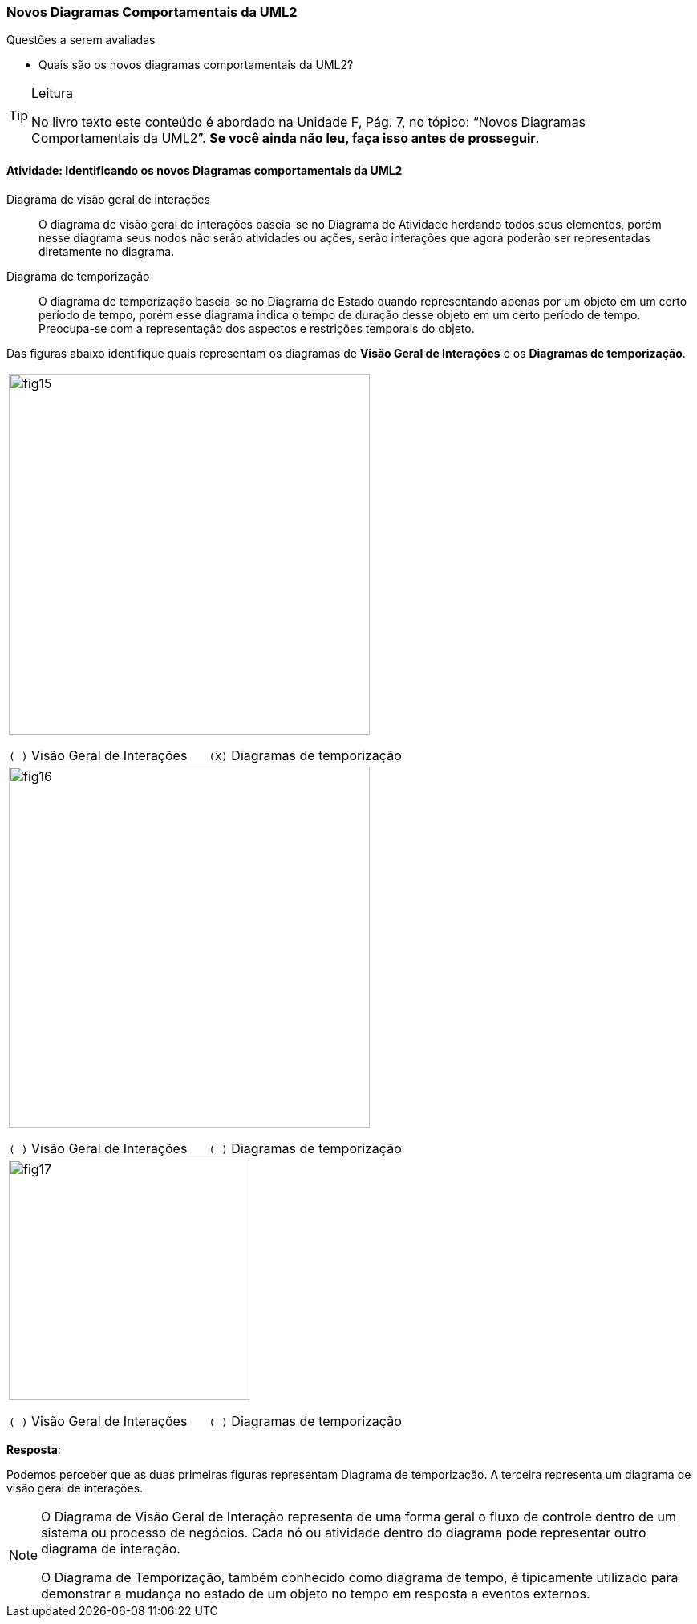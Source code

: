 === Novos Diagramas Comportamentais da UML2

.Questões a serem avaliadas
****
- Quais são os novos diagramas comportamentais da UML2?
****


[TIP]
.Leitura
====
No livro texto este conteúdo é abordado na Unidade F, Pág. 7, no tópico: “Novos Diagramas Comportamentais da UML2”.
*Se você ainda não leu, faça isso antes de prosseguir*.
====

==== Atividade: Identificando os novos Diagramas comportamentais da UML2

Diagrama de visão geral de interações:: O diagrama de visão geral de interações baseia-se no Diagrama de Atividade herdando todos seus elementos, porém nesse diagrama seus nodos não serão atividades ou ações, serão interações que agora poderão ser representadas diretamente no diagrama.

Diagrama de temporização:: O diagrama de temporização baseia-se no Diagrama de Estado quando representando apenas por um objeto em um certo período de tempo, porém esse diagrama indica o tempo de duração desse objeto em um certo período de tempo. Preocupa-se com a representação dos aspectos e restrições temporais do objeto.

Das figuras abaixo identifique quais representam os diagramas de *Visão Geral de Interações*  e os *Diagramas de temporização*.

[cols="^1",frame="none",grid="none"]
|====
| image:{img}/fig15.png[width="450"]

`( )` Visão Geral de Interações {nbsp}{nbsp}{nbsp}{nbsp} `(X)` Diagramas de temporização
| image:{img}/fig16.png[width="450"]

`( )` Visão Geral de Interações {nbsp}{nbsp}{nbsp}{nbsp} `( )` Diagramas de temporização
| image:{img}/fig17.png[width="300"]

`( )` Visão Geral de Interações {nbsp}{nbsp}{nbsp}{nbsp} `( )` Diagramas de temporização
|====

<<<

*Resposta*:

Podemos perceber que as duas primeiras figuras representam Diagrama de temporização. A terceira representa um  diagrama de visão geral de interações.



[NOTE]
====
O Diagrama de Visão Geral de Interação representa de uma forma geral o fluxo de controle dentro de um sistema ou processo de negócios. Cada nó ou atividade dentro do diagrama pode representar outro diagrama de interação.

O Diagrama de Temporização, também conhecido como diagrama de tempo, é tipicamente utilizado para demonstrar a mudança no estado de um objeto no tempo em resposta a eventos externos.
====

